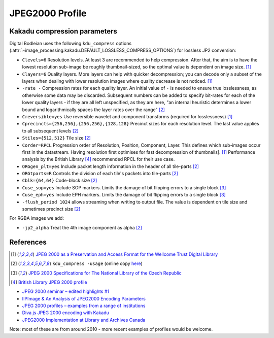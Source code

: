 JPEG2000 Profile
================

.. _kdu_compress-options:

Kakadu compression parameters
-----------------------------

Digital Bodleian uses the following ``kdu_compress`` options (:attr:`~image_processing.kakadu.DEFAULT_LOSSLESS_COMPRESS_OPTIONS`) for lossless JP2 conversion:

- ``Clevels=6`` Resolution levels. At least 3 are recommended to help compression. After that, the aim is to have the lowest resolution sub-image be roughly thumbnail-sized, so the optimal value is dependent on image size. [#wellcome]_
- ``Clayers=6`` Quality layers. More layers can help with quicker decompression; you can decode only a subset of the layers when dealing with lower resolution images where quality decrease is not noticed. [#wellcome]_
- ``-rate -`` Compression rates for each quality layer. An initial value of ``-`` is needed to ensure true losslessness, as otherwise some data may be discarded. Subsequent numbers can be added to specify bit-rates for each of the lower quality layers - if they are all left unspecified, as they are here, "an internal heuristic determines a lower bound and logarithmically spaces the layer rates over the range" [#kduusage]_
- ``Creversible=yes`` Use reversible wavelet and component transforms (required for losslessness) [#wellcome]_
- ``Cprecincts={256,256},{256,256},{128,128}`` Precinct sizes for each resolution level. The last value applies to all subsequent levels [#kduusage]_
- ``Stiles={512,512}`` Tile size [#kduusage]_
- ``Corder=RPCL`` Progression order of Resolution, Position, Component, Layer. This defines which sub-images occur first in the datastream. Having resolution first optimises for fast decompression of thumbnails]. [#wellcome]_  Performance analysis by the British Library [#britishlib]_ recommended RPCL for their use case.
- ``ORGgen_plt=yes`` Include packet length information in the header of all tile-parts [#kduusage]_
- ``ORGtparts=R`` Controls the division of each tile's packets into tile-parts [#kduusage]_
- ``Cblk={64,64}`` Code-block size [#kduusage]_
- ``Cuse_sop=yes`` Include SOP markers. Limits the damage of bit flipping errors to a single block [#czechlib]_
- ``Cuse_eph=yes`` Include EPH markers. Limits the damage of bit flipping errors to a single block [#czechlib]_
- ``-flush_period 1024`` allows streaming when writing to output file. The value is dependent on tile size and sometimes precinct size [#kduusage]_

For RGBA images we add:

- ``-jp2_alpha`` Treat the 4th image component as alpha [#kduusage]_

References
----------

.. [#wellcome] `JPEG 2000 as a Preservation and Access Format for the Wellcome Trust Digital Library <http://wellcomelibrary.org/content/documents/22082/JPEG2000-preservation-format.pdf>`_
.. [#kduusage] ``kdu_compress -usage`` (online copy `here <https://gist.github.com/ahankinson/4945722>`_)
.. [#czechlib] `JPEG 2000 Specifications for The National Library of the Czech Republic <https://www.iiifserver.com/doc/NationalLibraryOfTheCzechRepublicJPEG2000Profile.pdf>`_
.. [#britishlib] `British Library JPEG 2000 profile <https://www.dpconline.org/docs/miscellaneous/events/524-jp2knov2010martin/file>`_

- `JPEG 2000 seminar – edited highlights #1 <http://blog.wellcomelibrary.org/2010/11/jpeg-2000-seminar-edited-highlights-1/>`_
- `IIPImage & An Analysis of JPEG2000 Encoding Parameters <https://www.dpconline.org/docs/miscellaneous/events/1358-2014-nov-jp2k-ruven/file>`_
- `JPEG 2000 profiles – examples from a range of institutions <https://www.dpconline.org/docs/miscellaneous/events/529-jp2knov2010parametercomparisonchart/file>`_
- `Diva.js JPEG 2000 encoding with Kakadu <https://github.com/DDMAL/diva.js/wiki/JPEG-2000-encoding-with-Kakadu>`_
- `JPEG2000 Implementation at Library and Archives Canada <https://www.museumsandtheweb.com/mw2007/papers/desrochers/desrochers.html>`_

Note: most of these are from around 2010 - more recent examples of profiles would be welcome.